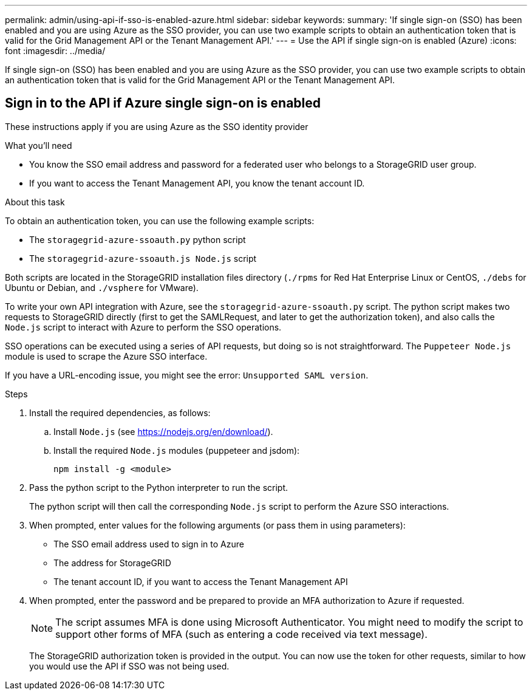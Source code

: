 ---
permalink: admin/using-api-if-sso-is-enabled-azure.html
sidebar: sidebar
keywords:
summary: 'If single sign-on (SSO) has been enabled and you are using Azure as the SSO provider, you can use two example scripts to obtain an authentication token that is valid for the Grid Management API or the Tenant Management API.'
---
= Use the API if single sign-on is enabled (Azure)
:icons: font
:imagesdir: ../media/

[.lead]
If single sign-on (SSO) has been enabled and you are using Azure as the SSO provider, you can use two example scripts to obtain an authentication token that is valid for the Grid Management API or the Tenant Management API.

== Sign in to the API if Azure single sign-on is enabled
 
These instructions apply if you are using Azure as the SSO identity provider

.What you'll need
* You know the SSO email address and password for a federated user who belongs to a StorageGRID user group.
* If you want to access the Tenant Management API, you know the tenant account ID.

.About this task
To obtain an authentication token, you can use the following example scripts:

* The `storagegrid-azure-ssoauth.py` python script
* The `storagegrid-azure-ssoauth.js Node.js` script

Both scripts  are located in the StorageGRID installation files directory (`./rpms` for Red Hat Enterprise Linux or CentOS, `./debs` for Ubuntu or Debian, and `./vsphere` for VMware).

To write your own API integration with Azure, see the `storagegrid-azure-ssoauth.py` script. The python script makes two requests to StorageGRID directly (first to get the SAMLRequest, and later to get the authorization token), and also calls the `Node.js` script to interact with Azure to perform the SSO operations.

SSO operations can be executed using a series of API requests, but doing so is not straightforward. The `Puppeteer Node.js` module is used to scrape the Azure SSO interface.

If you have a URL-encoding issue, you might see the error: `Unsupported SAML version`.

.Steps
. Install the required dependencies, as follows:

.. Install `Node.js` (see https://nodejs.org/en/download/).
.. Install the required `Node.js` modules (puppeteer and jsdom):
+
`npm install -g <module>`

.	Pass the python script to the Python interpreter to run the script.
+
The python script will then call the corresponding `Node.js` script to perform the Azure SSO interactions.

. When prompted, enter values for the following arguments (or pass them in using parameters):

** The SSO email address used to sign in to Azure
** The address for StorageGRID
** The tenant account ID, if you want to access the Tenant Management API
 
. When prompted, enter the password and be prepared to provide an MFA authorization to Azure if requested.
+
NOTE: The script assumes MFA is done using Microsoft Authenticator. You might need to modify the script to support other forms of MFA (such as entering a code received via text message).
+
The StorageGRID authorization token is provided in the output. You can now use the token for other requests, similar to how you would use the API if SSO was not being used.

